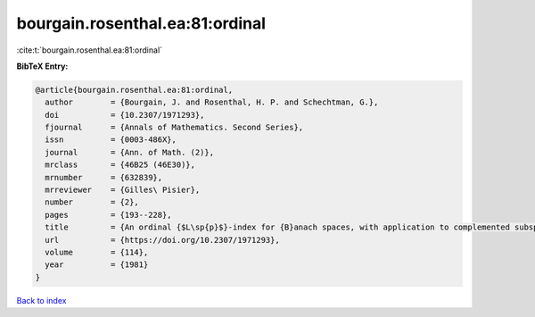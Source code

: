 bourgain.rosenthal.ea:81:ordinal
================================

:cite:t:`bourgain.rosenthal.ea:81:ordinal`

**BibTeX Entry:**

.. code-block:: bibtex

   @article{bourgain.rosenthal.ea:81:ordinal,
     author        = {Bourgain, J. and Rosenthal, H. P. and Schechtman, G.},
     doi           = {10.2307/1971293},
     fjournal      = {Annals of Mathematics. Second Series},
     issn          = {0003-486X},
     journal       = {Ann. of Math. (2)},
     mrclass       = {46B25 (46E30)},
     mrnumber      = {632839},
     mrreviewer    = {Gilles\ Pisier},
     number        = {2},
     pages         = {193--228},
     title         = {An ordinal {$L\sp{p}$}-index for {B}anach spaces, with application to complemented subspaces of {\$L\sp{p}\$}},
     url           = {https://doi.org/10.2307/1971293},
     volume        = {114},
     year          = {1981}
   }

`Back to index <../By-Cite-Keys.html>`_
